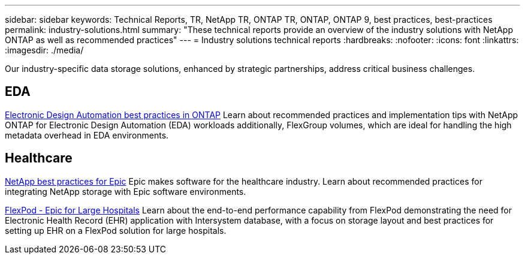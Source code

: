 ---
sidebar: sidebar
keywords: Technical Reports, TR, NetApp TR, ONTAP TR, ONTAP, ONTAP 9, best practices, best-practices
permalink: industry-solutions.html
summary: "These technical reports provide an overview of the industry solutions with NetApp ONTAP as well as recommended practices"
---
= Industry solutions technical reports
:hardbreaks:
:nofooter:
:icons: font
:linkattrs:
:imagesdir: ./media/

[.lead]
Our industry-specific data storage solutions, enhanced by strategic partnerships, address critical business challenges.

== EDA
// Sept 2021 - 9.9.1 - Justin Parisi
link:https://www.netapp.com/pdf.html?item=/media/19368-tr-4617.pdf[Electronic Design Automation best practices in ONTAP^]
Learn about recommended practices and implementation tips with NetApp ONTAP for Electronic Design Automation (EDA) workloads additionally, FlexGroup volumes, which are ideal for handling the high metadata overhead in EDA environments.

== Healthcare
// May 2022 - 9.11.1ish - Brian O'Mahoney
link:https://www.netapp.com/pdf.html?item=/media/17137-tr3928pdf.pdf[NetApp best practices for Epic^]
Epic makes software for the healthcare industry. Learn about recommended practices for integrating NetApp storage with Epic software environments.

// 
link:https://www.netapp.com/pdf.html?item=/media/86527-tr-4975.pdf[FlexPod - Epic for Large Hospitals^]
Learn about the end-to-end performance capability from FlexPod demonstrating the need for Electronic Health Record (EHR) application with Intersystem database, with a focus on storage layout and best practices for setting up EHR on a FlexPod solution for large hospitals.